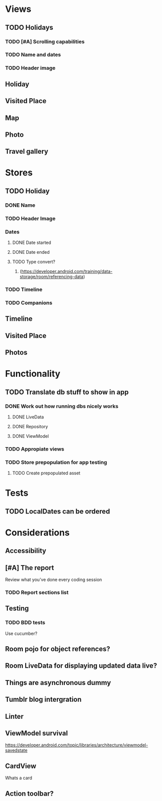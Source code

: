 * Views
** TODO Holidays
*** TODO [#A] Scrolling capabilities
*** TODO Name and dates
*** TODO Header image
** Holiday
** Visited Place
** Map
** Photo
** Travel gallery

* Stores
** TODO Holiday
*** DONE Name
    CLOSED: [2020-01-22 Wed 11:29]
*** TODO Header Image
*** Dates
**** DONE Date started
     CLOSED: [2020-01-22 Wed 11:29]
**** DONE Date ended
     CLOSED: [2020-01-22 Wed 11:29]
**** TODO Type convert?
***** (https://developer.android.com/training/data-storage/room/referencing-data)
*** TODO Timeline
*** TODO Companions
** Timeline
** Visited Place
** Photos

* Functionality
** TODO Translate db stuff to show in app
*** DONE Work out how running dbs nicely works
    CLOSED: [2020-02-14 Fri 09:36]
**** DONE LiveData
     CLOSED: [2020-02-14 Fri 09:36]
**** DONE Repository
     CLOSED: [2020-02-14 Fri 09:36]
**** DONE ViewModel
     CLOSED: [2020-02-14 Fri 09:36]
*** TODO Appropiate views
    SCHEDULED: <2020-02-14 Fri>
*** TODO Store prepopulation for app testing
**** TODO Create prepopulated asset

* Tests
** TODO LocalDates can be ordered


* Considerations
** Accessibility
** [#A] The report
   Review what you've done every coding session
*** TODO Report sections list
** Testing
*** TODO BDD tests
    Use cucumber?
** Room pojo for object references?
** Room LiveData for displaying updated data live?
** Things are asynchronous dummy
** Tumblr blog intergration
** Linter
** ViewModel survival
   https://developer.android.com/topic/libraries/architecture/viewmodel-savedstate

** CardView
   Whats a card
** Action toolbar?

